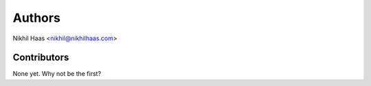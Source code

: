 =======
Authors
=======

Nikhil Haas <nikhil@nikhilhaas.com>

Contributors
------------

None yet. Why not be the first?
